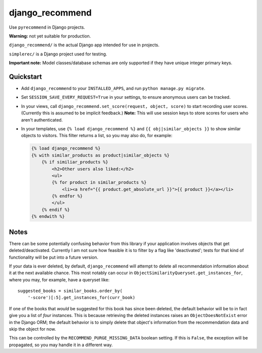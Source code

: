 django_recommend
================

.. image:: https://travis-ci.org/dan-passaro/django-recommend.svg
    :target: https://travis-ci.org/dan-passaro/django-recommend

Use ``pyrecommend`` in Django projects. 

**Warning:** not yet suitable for production.

``django_recommend/`` is the actual Django app intended for use in projects.

``simplerec/`` is a Django project used for testing.

**Important note:** Model classes/database schemas are only supported if they
have unique integer primary keys.


Quickstart
----------

* Add ``django_recommend`` to your ``INSTALLED_APPS``, and run
  ``python manage.py migrate``.

* Set ``SESSION_SAVE_EVERY_REQUEST=True`` in your settings, to ensure anonymous
  users can be tracked.

* In your views, call ``django_recommend.set_score(request, object, score)`` to
  start recording user scores. (Currently this is assumed to be implicit
  feedback.) **Note:** This will use session keys to store scores for users who
  aren't authenticated.

* In your templates, use ``{% load django_recommend %}`` and
  ``{{ obj|similar_objects }}`` to show similar objects to visitors. This
  filter returns a list, so you may also do, for example:

  .. code:: html+django

      {% load django_recommend %}
      {% with similar_products as product|similar_objects %}
          {% if similiar_products %}
              <h2>Other users also liked:</h2>
              <ul>
              {% for product in similar_products %}
                  <li><a href="{{ product.get_absolute_url }}">{{ product }}</a></li>
              {% endfor %}
              </ul>
          {% endif %}
      {% endwith %}



Notes
-----

There can be some potentially confusing behavior from this library if your
application involves objects that get deleted/deactivated. Currently I am not
sure how feasible it is to filter by a flag like 'deactivated'; tests for that
kind of functionality will be put into a future version.

If your data is ever deleted, by default, ``django_recommend`` will attempt to
delete all recommendation information about it at the next available chance.
This most notably can occur in ``ObjectSimilarityQueryset.get_instances_for``,
where you may, for example, have a queryset like::

    suggested_books = similar_books.order_by(
        '-score')[:5].get_instances_for(curr_book)

If one of the books that *would* be suggested for this book has since been
deleted, the default behavior will be to in fact give you a list of *four*
instances. This is because retrieving the deleted instances raises an
``ObjectDoesNotExist`` error in the Django ORM; the default behavior is to
simply delete that object's information from the recommendation data and skip
the object for now.

This can be controlled by the ``RECOMMEND_PURGE_MISSING_DATA`` boolean setting.
If this is ``False``, the exception will be propagated, so you may handle it in
a different way.


